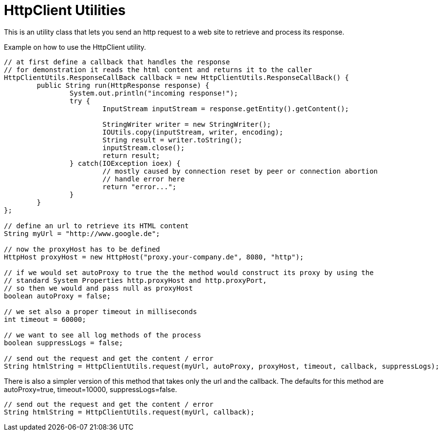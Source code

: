 = HttpClient Utilities

This is an utility class that lets you send an http request to a web site to retrieve and process its response.

.Example on how to use the HttpClient utility.
[source,java]
----


// at first define a callback that handles the response
// for demonstration it reads the html content and returns it to the caller
HttpClientUtils.ResponseCallBack callback = new HttpClientUtils.ResponseCallBack() {
	public String run(HttpResponse response) {
		System.out.println("incoming response!");
		try {
			InputStream inputStream = response.getEntity().getContent();
			
			StringWriter writer = new StringWriter();
			IOUtils.copy(inputStream, writer, encoding);
			String result = writer.toString();
			inputStream.close();
			return result;
		} catch(IOException ioex) {
			// mostly caused by connection reset by peer or connection abortion
			// handle error here
			return "error...";
		}
	}
};

// define an url to retrieve its HTML content
String myUrl = "http://www.google.de";

// now the proxyHost has to be defined
HttpHost proxyHost = new HttpHost("proxy.your-company.de", 8080, "http");

// if we would set autoProxy to true the the method would construct its proxy by using the 
// standard System Properties http.proxyHost and http.proxyPort, 
// so then we would and pass null as proxyHost
boolean autoProxy = false;

// we set also a proper timeout in milliseconds
int timeout = 60000;

// we want to see all log methods of the process
boolean suppressLogs = false;

// send out the request and get the content / error
String htmlString = HttpClientUtils.request(myUrl, autoProxy, proxyHost, timeout, callback, suppressLogs);

----

There is also a simpler version of this method that takes only the url and the callback. 
The defaults for this method are autoProxy=true, timeout=10000, suppressLogs=false.
[source,java]
----
// send out the request and get the content / error
String htmlString = HttpClientUtils.request(myUrl, callback);
----